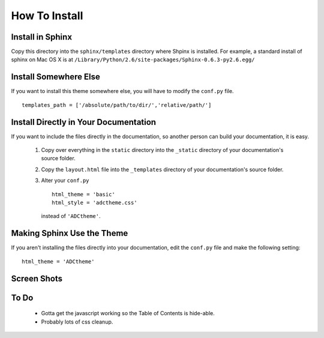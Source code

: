 ==============
How To Install
==============

Install in Sphinx
-----------------

Copy this directory into the ``sphinx/templates`` directory where Shpinx is installed. For example, a standard install of sphinx on Mac OS X is at ``/Library/Python/2.6/site-packages/Sphinx-0.6.3-py2.6.egg/``

Install Somewhere Else
----------------------

If you want to install this theme somewhere else, you will have to modify the ``conf.py`` file. ::

    templates_path = ['/absolute/path/to/dir/','relative/path/']

Install Directly in Your Documentation
--------------------------------------

If you want to include the files directly in the documentation, so another person can build your documentation, it is easy.

 1. Copy over everything in the ``static`` directory into the ``_static`` directory of your documentation's source folder.

 2. Copy the ``layout.html`` file into the ``_templates`` directory of your documentation's source folder.

 3. Alter your ``conf.py`` ::

        html_theme = 'basic'
        html_style = 'adctheme.css'

    instead of ``'ADCtheme'``.


Making Sphinx Use the Theme
---------------------------

If you aren't installing the files directly into your documentation, edit the ``conf.py`` file and make the following setting: ::

    html_theme = 'ADCtheme'

Screen Shots
------------

.. image:: https://github.com/coordt/ADCtheme/raw/master/static/scrn1.png

.. image:: https://github.com/coordt/ADCtheme/raw/master/static/scrn2.png

To Do
-----

 * Gotta get the javascript working so the Table of Contents is hide-able.
 * Probably lots of css cleanup.